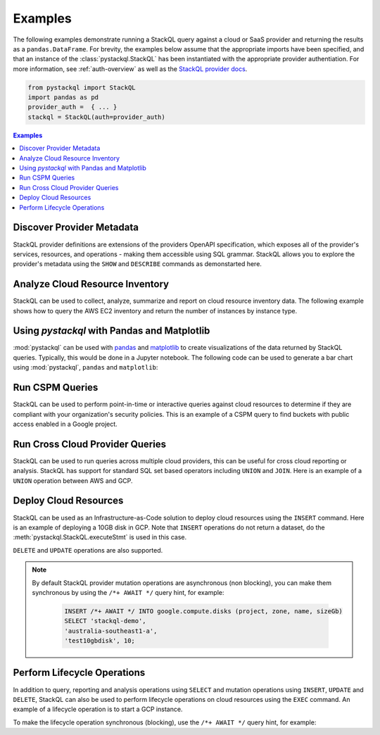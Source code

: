 Examples
=============

The following examples demonstrate running a StackQL query against a cloud or SaaS provider and returning the results as a ``pandas.DataFrame``.  
For brevity, the examples below assume that the appropriate imports have been specified, and that an instance of the :class:`pystackql.StackQL` has been instantiated with the appropriate provider authentiation.
For more information, see :ref:`auth-overview` as well as the `StackQL provider docs <https://registry.stackql.io/>`_.

.. code-block:: python

    from pystackql import StackQL
    import pandas as pd
    provider_auth =  { ... }
    stackql = StackQL(auth=provider_auth)

.. contents:: Examples
   :local:
   :depth: 2

Discover Provider Metadata 
**************************

StackQL provider definitions are extensions of the providers OpenAPI specification, which exposes all of the provider's services, resources, and operations - making them accessible using SQL grammar.
StackQL allows you to explore the provider's metadata using the ``SHOW`` and ``DESCRIBE`` commands as demonstarted here.

.. code-block:: python
    :caption: List all services in a provider
    :linenos:
    :emphasize-lines: 2
    
    ...
    query = "SHOW SERVICES in aws"
    df = pd.read_json(stackql.execute(query))
    print(df)
   
.. code-block:: python
    :caption: List all resources in a service
    :linenos:
    :emphasize-lines: 2

    ...
    query = "SHOW RESOURCES in azure.compute"
    df = pd.read_json(stackql.execute(query))
    print(df)

.. code-block:: python
    :caption: Show the schema of a resource, the optional `EXTENDED` field can be used to show field descriptions
    :linenos:
    :emphasize-lines: 2

    ...
    query = "DESCRIBE EXTENDED google.compute.instances"
    df = pd.read_json(stackql.execute(query))
    print(df)


Analyze Cloud Resource Inventory 
********************************

StackQL can be used to collect, analyze, summarize and report on cloud resource inventory data.  The following example shows how to query the AWS EC2 inventory and return the number of instances by instance type.

.. code-block:: python
    :linenos:
    :emphasize-lines: 4-12

    ...
    regions = ["ap-southeast-2", "us-east-1"]
    query = """
    SELECT '%s' as region, instanceType, COUNT(*) as num_instances
    FROM aws.ec2.instances
    WHERE region = '%s'
    GROUP BY instanceType
    UNION
    SELECT  '%s' as region, instanceType, COUNT(*) as num_instances
    FROM aws.ec2.instances
    WHERE region = '%s'
    GROUP BY instanceType
    """ % (regions[0], regions[0], regions[1], regions[1])
    
    res = stackql.execute(query)
    df = pd.read_json(res)
    print(df)

Using `pystackql` with Pandas and Matplotlib 
********************************************

:mod:`pystackql` can be used with `pandas <https://pandas.pydata.org/>`_ and `matplotlib <https://matplotlib.org/>`_ to create visualizations of the data returned by StackQL queries.
Typically, this would be done in a Jupyter notebook.  The following code can be used to generate a bar chart using :mod:`pystackql`, ``pandas`` and ``matplotlib``:

.. code-block:: python
    :linenos:
    :emphasize-lines: 12

    ...
    org = "my-okta-org"
    query = """
    SELECT status, COUNT(*) as num
    FROM okta.user.users 
    WHERE subdomain = '%s'
    GROUP BY status
    """ % (org)
    
    res = stackql.execute(query)
    df = pd.read_json(res)
    df.plot(kind='bar', title='User Status', x='status', y='num')

.. image:: https://rawcdn.githack.com/stackql/stackql-jupyter-demo/46c330faab9d03a3cf79c3bc06571b5e7a3bf1e7/images/stackql-jupyter.png
  :alt: StackQL Jupyter Demo 

Run CSPM Queries 
****************

StackQL can be used to perform point-in-time or interactive queries against cloud resources to determine if they are compliant with your organization's security policies.
This is an example of a CSPM query to find buckets with public access enabled in a Google project.

.. code-block:: python
    :linenos:
    :emphasize-lines: 4-7

    ...
    project = "stackql-demo"
    query = """
    SELECT name, 
    JSON_EXTRACT(iamConfiguration, '$.publicAccessPrevention') as publicAccessPrevention
    FROM  google.storage.buckets
    WHERE project = '%s'
    """ % (project)
    
    res = stackql.execute(query)
    df = pd.read_json(res)
    print(df)

Run Cross Cloud Provider Queries 
********************************

StackQL can be used to run queries across multiple cloud providers, this can be useful for cross cloud reporting or analysis.
StackQL has support for standard SQL set based operators including ``UNION`` and ``JOIN``.  Here is an example of a ``UNION`` operation between AWS and GCP.

.. code-block:: python
    :linenos:
    :emphasize-lines: 6-23

    ...
    project = "stackql-demo"
    gcp_zone = "australia-southeast1-a"
    region = "ap-southeast-2"
    query = """
    select 
     'google' as vendor, 
     name, 
     split_part(split_part(type, '/', 11), '-', 2) as type, 
     status, 
     sizeGb as size 
    from google.compute.disks 
     where project = '%s' 
     and zone = '%s'
    union
    select 
     'aws' as vendor, 
     volumeId as name, 
     volumeType as type, 
     status, 
     size 
     from aws.ec2.volumes 
     where region = '%s'
    """ % (project, gcp_zone, region)
    
    res = stackql.execute(query)
    df = pd.read_json(res)
    print(df)

Deploy Cloud Resources 
**********************

StackQL can be used as an Infrastructure-as-Code solution to deploy cloud resources using the ``INSERT`` command.  Here is an example of deploying a 10GB disk in GCP.
Note that ``INSERT`` operations do not return a dataset, do the :meth:`pystackql.StackQL.executeStmt` is used in this case.

.. code-block:: python
    :linenos:
    :emphasize-lines: 5-8

    ...
    project = "stackql-demo"
    gcp_zone = "australia-southeast1-a"
    query = """
    INSERT INTO google.compute.disks (project, zone, name, sizeGb) 
    SELECT '%s', 
    '%s', 
    'test10gbdisk', 10;
    """ % (project, gcp_zone)
    
    res = stackql.executeStmt(query)
    print(res)

``DELETE`` and ``UPDATE`` operations are also supported.

.. note:: 

   By default StackQL provider mutation operations are asynchronous (non blocking), you can make them synchronous by using the ``/*+ AWAIT */`` query hint, for example:

    .. code-block:: sql
    
        INSERT /*+ AWAIT */ INTO google.compute.disks (project, zone, name, sizeGb) 
        SELECT 'stackql-demo', 
        'australia-southeast1-a', 
        'test10gbdisk', 10;

Perform Lifecycle Operations 
****************************

In addition to query, reporting and analysis operations using ``SELECT`` and mutation operations using ``INSERT``, ``UPDATE`` and ``DELETE``, 
StackQL can also be used to perform lifecycle operations on cloud resources using the ``EXEC`` command.
An example of a lifecycle operation is to start a GCP instance.

.. code-block:: python
    :caption: Start a stopped Compute Engine resource instance (async - default)
    :linenos:
    :emphasize-lines: 5-8

    ...
    project = "stackql-demo"
    gcp_zone = "australia-southeast1-a"
    query = """
    EXEC compute.instances.start 
    @instance = 'demo-instance-1', 
    @project = '%s', 
    @zone = '%s';
    """ % (project, gcp_zone)
    
    res = stackql.executeStmt(query)
    print(res)

To make the lifecycle operation synchronous (blocking), use the ``/*+ AWAIT */`` query hint, for example:

.. code-block:: python
    :caption: Start a stopped Compute Engine resource instance (blocking)
    :linenos:
    :emphasize-lines: 5-8

    ...
    project = "stackql-demo"
    gcp_zone = "australia-southeast1-a"
    query = """
    EXEC /*+ AWAIT  */ compute.instances.start 
    @instance = 'demo-instance-1', 
    @project = '%s', 
    @zone = '%s';
    """ % (project, gcp_zone)
    
    res = stackql.executeStmt(query)
    print(res)

